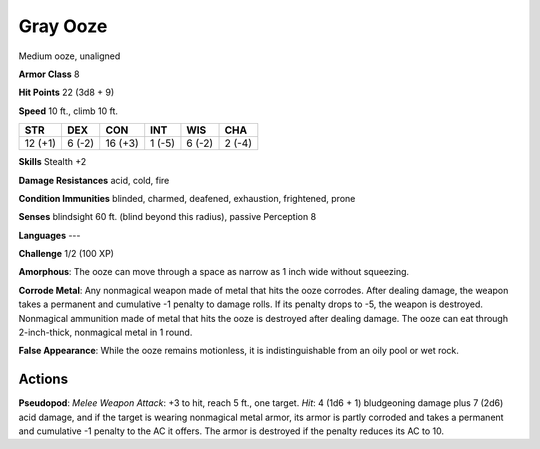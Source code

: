 
.. _srd:gray-ooze:

Gray Ooze
---------

Medium ooze, unaligned

**Armor Class** 8

**Hit Points** 22 (3d8 + 9)

**Speed** 10 ft., climb 10 ft.

+-----------+----------+-----------+----------+----------+----------+
| STR       | DEX      | CON       | INT      | WIS      | CHA      |
+===========+==========+===========+==========+==========+==========+
| 12 (+1)   | 6 (-2)   | 16 (+3)   | 1 (-5)   | 6 (-2)   | 2 (-4)   |
+-----------+----------+-----------+----------+----------+----------+

**Skills** Stealth +2

**Damage Resistances** acid, cold, fire

**Condition Immunities** blinded, charmed, deafened, exhaustion,
frightened, prone

**Senses** blindsight 60 ft. (blind beyond this radius), passive
Perception 8

**Languages** ---

**Challenge** 1/2 (100 XP)

**Amorphous**: The ooze can move through a space as narrow as 1 inch
wide without squeezing.

**Corrode Metal**: Any nonmagical weapon made of
metal that hits the ooze corrodes. After dealing damage, the weapon
takes a permanent and cumulative -1 penalty to damage rolls. If its
penalty drops to -5, the weapon is destroyed. Nonmagical ammunition made
of metal that hits the ooze is destroyed after dealing damage. The ooze
can eat through 2-inch-thick, nonmagical metal in 1 round. 

**False
Appearance**: While the ooze remains motionless, it is indistinguishable
from an oily pool or wet rock.

Actions
~~~~~~~~~~~~~~~~~~~~~~~~~~~~~~~~~

**Pseudopod**: *Melee Weapon Attack*: +3 to hit, reach 5 ft., one
target. *Hit*: 4 (1d6 + 1) bludgeoning damage plus 7 (2d6) acid damage,
and if the target is wearing nonmagical metal armor, its armor is partly
corroded and takes a permanent and cumulative -1 penalty to the AC it
offers. The armor is destroyed if the penalty reduces its AC to 10.
